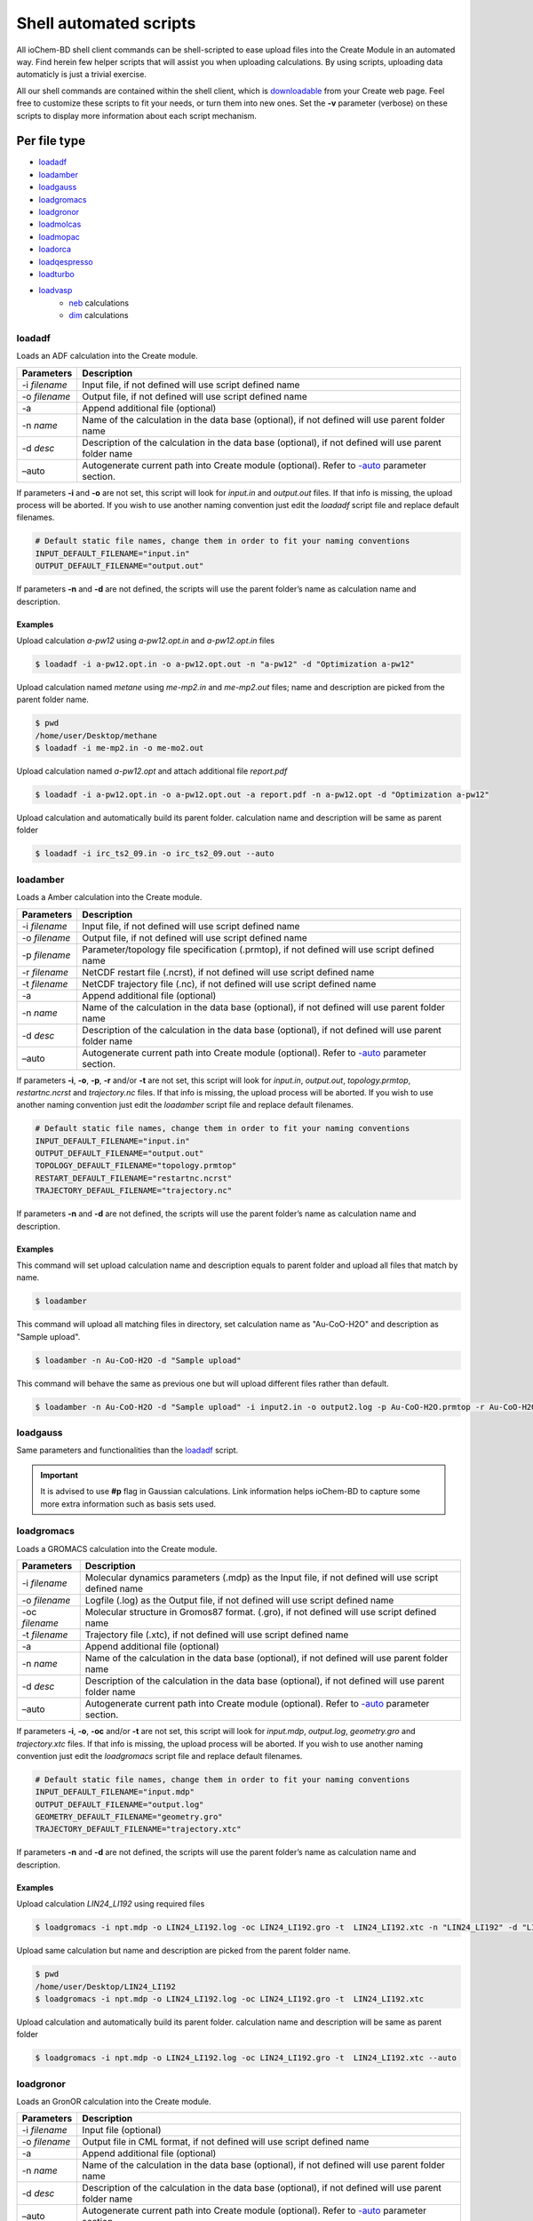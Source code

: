 Shell automated scripts
=======================

All ioChem-BD shell client commands can be shell-scripted to ease upload files into the Create Module in an automated way. Find herein few helper scripts that will assist you when uploading calculations. By using scripts, uploading data automaticly is just a trivial exercise. 

All our shell commands are contained within the shell client, which is `downloadable`_ from your Create web page. Feel free to customize these scripts to fit your needs, or turn them into new ones. Set the **-v** parameter (verbose) on these scripts to display more information about each script mechanism.

Per file type
-------------

- `loadadf`_
- `loadamber`_
- `loadgauss`_
- `loadgromacs`_
- `loadgronor`_
- `loadmolcas`_
- `loadmopac`_
- `loadorca`_
- `loadqespresso`_
- `loadturbo`_
- `loadvasp`_
     - `neb`_ calculations
     - `dim`_ calculations


loadadf
~~~~~~~

Loads an ADF calculation into the Create module.

============= ======================================================================================================
Parameters    Description
============= ======================================================================================================
-i *filename* Input file, if not defined will use script defined name
-o *filename* Output file, if not defined will use script defined name
-a            Append additional file (optional)
-n *name*     Name of the calculation in the data base (optional), if not defined will use parent folder name
-d *desc*     Description of the calculation in the data base (optional), if not defined will use parent folder name
–auto         Autogenerate current path into Create module (optional). Refer to `-auto`_ parameter section.
============= ======================================================================================================

If parameters **-i** and **-o** are not set, this script will look for *input.in* and *output.out* files. If that info is missing, the upload process will be aborted. If you wish to use another naming convention just edit the *loadadf* script file and replace default filenames.

.. code:: bash

       # Default static file names, change them in order to fit your naming conventions
       INPUT_DEFAULT_FILENAME="input.in"
       OUTPUT_DEFAULT_FILENAME="output.out"

If parameters **-n** and **-d** are not defined, the scripts will use the parent folder’s name as calculation name and description.

Examples
'''''''' 

Upload calculation *a-pw12* using *a-pw12.opt.in* and *a-pw12.opt.in* files

.. code:: bash

       $ loadadf -i a-pw12.opt.in -o a-pw12.opt.out -n "a-pw12" -d "Optimization a-pw12"

Upload calculation named *metane* using *me-mp2.in* and *me-mp2.out* files; name and description are picked from the parent folder name.

.. code:: bash

       $ pwd
       /home/user/Desktop/methane
       $ loadadf -i me-mp2.in -o me-mo2.out

Upload calculation named *a-pw12.opt* and attach additional file *report.pdf*

.. code:: bash

       $ loadadf -i a-pw12.opt.in -o a-pw12.opt.out -a report.pdf -n a-pw12.opt -d "Optimization a-pw12"

Upload calculation and automatically build its parent folder. calculation name and description will be same as parent folder

.. code:: bash

       $ loadadf -i irc_ts2_09.in -o irc_ts2_09.out --auto

loadamber
~~~~~~~~~~~

Loads a Amber calculation into the Create module.

============== ======================================================================================================
Parameters     Description
============== ======================================================================================================
-i *filename*  Input file, if not defined will use script defined name
-o *filename*  Output file, if not defined will use script defined name
-p *filename*  Parameter/topology file specification (.prmtop), if not defined will use script defined name
-r *filename*  NetCDF restart file (.ncrst), if not defined will use script defined name
-t *filename*  NetCDF trajectory file (.nc), if not defined will use script defined name
-a             Append additional file (optional)
-n *name*      Name of the calculation in the data base (optional), if not defined will use parent folder name
-d *desc*      Description of the calculation in the data base (optional), if not defined will use parent folder name
–auto          Autogenerate current path into Create module (optional). Refer to `-auto`_ parameter section.
============== ======================================================================================================

If parameters **-i**, **-o**, **-p**, **-r** and/or **-t** are not set, this script will look for *input.in*, *output.out*, *topology.prmtop*, *restartnc.ncrst* and *trajectory.nc* files. 
If that info is missing, the upload process will be aborted. If you wish to use another naming convention just edit the *loadamber* script file and replace default filenames.

.. code:: bash

       # Default static file names, change them in order to fit your naming conventions
       INPUT_DEFAULT_FILENAME="input.in"
       OUTPUT_DEFAULT_FILENAME="output.out"
       TOPOLOGY_DEFAULT_FILENAME="topology.prmtop"
       RESTART_DEFAULT_FILENAME="restartnc.ncrst"
       TRAJECTORY_DEFAUL_FILENAME="trajectory.nc"
       
If parameters **-n** and **-d** are not defined, the scripts will use the parent folder’s name as calculation name and description.

Examples
'''''''' 

This command will set upload calculation name and description equals to parent folder and upload all files that match by name.

.. code:: bash
   
       $ loadamber

This command will upload all matching files in directory, set calculation name as "Au-CoO-H2O" and description as "Sample upload".

.. code:: bash
   
       $ loadamber -n Au-CoO-H2O -d "Sample upload"

This command will behave the same as previous one but will upload different files rather than default.

.. code:: bash
   
       $ loadamber -n Au-CoO-H2O -d "Sample upload" -i input2.in -o output2.log -p Au-CoO-H2O.prmtop -r Au-CoO-H2O.ncrst -t Au-CoO-H2O.nc


loadgauss
~~~~~~~~~

Same parameters and functionalities than the `loadadf`_ script.
  
.. important:: It is advised to use **#p** flag in Gaussian calculations. Link information helps ioChem-BD to capture some more extra information such as basis sets used.

loadgromacs
~~~~~~~~~~~

Loads a GROMACS calculation into the Create module.

============== ======================================================================================================
Parameters     Description
============== ======================================================================================================
-i *filename*  Molecular dynamics parameters (.mdp) as the Input file, if not defined will use script defined name
-o *filename*  Logfile (.log) as the Output file, if not defined will use script defined name
-oc *filename* Molecular structure in Gromos87 format. (.gro), if not defined will use script defined name
-t *filename*  Trajectory file (.xtc), if not defined will use script defined name
-a             Append additional file (optional)
-n *name*      Name of the calculation in the data base (optional), if not defined will use parent folder name
-d *desc*      Description of the calculation in the data base (optional), if not defined will use parent folder name
–auto          Autogenerate current path into Create module (optional). Refer to `-auto`_ parameter section.
============== ======================================================================================================

If parameters **-i**, **-o**, **-oc** and/or **-t** are not set, this script will look for *input.mdp*, *output.log*, *geometry.gro* and *trajectory.xtc* files. If that info is missing, the upload process will be aborted. If you wish to use another naming convention just edit the *loadgromacs* script file and replace default filenames.

.. code:: bash

       # Default static file names, change them in order to fit your naming conventions
       INPUT_DEFAULT_FILENAME="input.mdp"
       OUTPUT_DEFAULT_FILENAME="output.log"
       GEOMETRY_DEFAULT_FILENAME="geometry.gro"
       TRAJECTORY_DEFAULT_FILENAME="trajectory.xtc"

If parameters **-n** and **-d** are not defined, the scripts will use the parent folder’s name as calculation name and description.

Examples
'''''''' 

Upload calculation *LIN24_LI192* using required files

.. code:: bash
 
       $ loadgromacs -i npt.mdp -o LIN24_LI192.log -oc LIN24_LI192.gro -t  LIN24_LI192.xtc -n "LIN24_LI192" -d "LIN24 LI192 SOL25208 40000ps NPT 300K calculation"

Upload same calculation but name and description are picked from the parent folder name.

.. code:: bash

       $ pwd
       /home/user/Desktop/LIN24_LI192
       $ loadgromacs -i npt.mdp -o LIN24_LI192.log -oc LIN24_LI192.gro -t  LIN24_LI192.xtc


Upload calculation and automatically build its parent folder. calculation name and description will be same as parent folder

.. code:: bash

       $ loadgromacs -i npt.mdp -o LIN24_LI192.log -oc LIN24_LI192.gro -t  LIN24_LI192.xtc --auto


loadgronor
~~~~~~~~~~

Loads an GronOR calculation into the Create module.

============= ======================================================================================================
Parameters    Description
============= ======================================================================================================
-i *filename* Input file (optional)
-o *filename* Output file in CML format, if not defined will use script defined name
-a            Append additional file (optional)
-n *name*     Name of the calculation in the data base (optional), if not defined will use parent folder name
-d *desc*     Description of the calculation in the data base (optional), if not defined will use parent folder name
–auto         Autogenerate current path into Create module (optional). Refer to `-auto`_ parameter section.
============= ======================================================================================================

If parameter **-o** are not set, this script will look for *output.out* files. If that info is missing, the upload process will be aborted. If you wish to use another naming convention just edit the *loadgronor* script file and replace default filenames.

.. code:: bash

       # Default static file names, change them in order to fit your naming conventions
       OUTPUT_DEFAULT_FILENAME="output.cml"

If parameters **-n** and **-d** are not defined, the scripts will use the parent folder’s name as calculation name and description.

Examples
'''''''' 

This command will set upload calculation name and description equals to parent folder and upload all files that match by name.

.. code:: bash

       $ loadgronor


This command will upload all matching files in directory, set calculation name as "Sc2C82" and description as "Sample upload".

.. code:: bash
  
       $ loadgronor -n Sc2C82 -d "Sample upload"
      
     
This command will behave the same as previous one but will upload different files rather than default.

.. code:: bash

       $ loadgronor -n Sc2C82 -d "Sample upload" -i input2.in -o dimmer.cml

loadmolcas
~~~~~~~~~~

Same parameters and functionalities than the `loadadf`_ script.


loadmopac
~~~~~~~~~

Same parameters and functionalities than the `loadadf`_ script.


loadqespresso
~~~~~~~~~~~~~

Loads a QuantumESPRESSO calculation into the Create module.

============== =======================================================================================================
Parameters     Description
============== =======================================================================================================
-i *filename*  Input file, if not defined will use script defined name.
-o *filename*  Output file, if not defined will use script defined name.
-as *filename* Absorption spectra data file, see below for further details (optional).
-a             Append additional file (optional).
-n *name*      Name of the calculation in the data base (optional), if not defined will use parent folder name.
-d *desc*      Description of the calculation in the data base (optional), if not defined will use parent folder name.
–auto          Autogenerate current path into Create module (optional). Refer to `-auto`_ parameter section.
============== =======================================================================================================


If parameters **-i** and **-o** are not set, this script will look for *input.in* and *output.out* files. If any of that files don't exist, the upload process will be aborted. If you wish to use another naming convention just edit the *loadqespresso* script file and replace default filenames.

.. code:: bash

       # Default static file names, change them in order to fit your naming conventions
       INPUT_DEFAULT_FILENAME="input.in"
       OUTPUT_DEFAULT_FILENAME="output.out"

If parameters **-n** and **-d** are not defined, the scripts will use the parent folder’s name as calculation name and description.

Absorption spectra
''''''''''''''''''

ioChem-BD can process and display absorption spectrum data coming from time-dependent density functional theory calculations (TDDFT). 

The required file is generated by the combination of the following QuantumEspresso tools:

  `pw.x`_ -> `turbo_lanczos.x`_ -> `turbo_spectrum.x`_
    
  SCF -> TDDF calculation -> Spectrum creation

Once the spectrum data file is generated, it can be uploaded along with the calculation using the **-as** parameter.
 
Examples
'''''''' 

Upload calculation *a-pw12* using *a-pw12.opt.in* and *a-pw12.opt.in* files

.. code:: bash

       $ loadqespresso -i a-pw12.opt.in -o a-pw12.opt.out -n "a-pw12" -d "Optimization a-pw12"

Upload calculation named *bencene* using *pw_scf.in* and *pw_scf.out* files; name and description are picked from the parent folder name.

.. code:: bash

       $ pwd
       /home/user/Desktop/bencene
       $ loadqespresso -i pw_scf.in -o pw_scf.out

Upload calculation named *a-pw12.opt* and attach spectra file *plot_chi.dat*

.. code:: bash

       $ loadqespresso -i pw_scf.in -o pw_scf.out -as plot_chi.dat -n a-pw12.opt -d "Bencene calculation"

Upload calculation and automatically build its parent folder. calculation name and description will be same as parent folder

.. code:: bash

       $ loadqespresso -i irc_ts2_09.in -o irc_ts2_09.out --auto



loadturbo
~~~~~~~~~

Loads a Turbomole calculation into the Create Module. It can be used standalone as other shell client commands, or it can be attached to a job script to be automatically uploaded after the calculation has finished.

============= ===========================================================================================================
Parameters    Description
============= ===========================================================================================================
-i *control*  Input file (optional) , if not defined it will look for *control* file on current folder
-o *job.last* Output file (optional) , if not defined it will look for *job.last* file on current folder
-oe *energy*  Energy file (optional), if not defined it will look for *energy* file on current folder
-ob *basis*   Basis file (optional) , if not defined it will look for *basis* file on current folder
-oc *coord*   Coord file (optional), if not defined it will look for *coord* file on current folder
-a *file*     Append an additional file (optional)
-n            Name of the calculation in the data base (optional), if not defined it will use the parent folder’s name
-d *desc*     Description of the calculation in the data base (optional), if not defined it will use parent folder’s name
–auto         Autogenerate current path into the Create module (optional). Refer to `-auto`_ parameter section.
============= ===========================================================================================================

If parameters **-i** and **-o** are not set, it will look by default for *control* and *job.last* files on current folders, if they are missing the upload will be aborted. If we use another naming convention just edit *loadturbo* script file and replace the default file names.

.. code:: bash

       # Default static file names, change them in order to fit your naming conventions
       CONTROL_DEFAULT_FILENAME="control"
       ENERGY_DEFAULT_FILENAME="energy"
       BASIS_DEFAULT_FILENAME="basis"
       COORD_DEFAULT_FILENAME="coord"
       JOB_LAST_DEFAULT_FILENAME="job.last"

If parameters -n and -d are not defined, the loadturbo script will use the parent folder’s name as calculation name and description. If a parameter value contains multiple words and blank spaces (like description), they have to be enclosed inside double quotes.

Multiple step calculation
'''''''''''''''''''''''''

On calculations that generate multiple output files like **dscf**, **escf**, we can upload them as a unique file by joining its output files into one. We do so by repeating the -o parameter with the name of each output file. Must be defined in the same order as they were generated. Example:

.. code:: bash

       $ loadturbo -i control -o dscf.out -o escf.out


Examples
''''''''

Upload calculation *flourophenol* using *control*. *job.last*, *energy*, *basis* and *coord* files. Set name as *flourophenol*.

.. code:: bash

       $ loadturbo -i control -o job.last  -n "flourophenol" -d "Population analysis" -oe energy -ob basis -oc coord

We can omit multiple parameters if they are named the same as default script names, so the last command can be the same than this one:

.. code:: bash

       $ loadturbo -n "flourophenol" -d "Population analysis"

If no parameter is set, *name* and *description* fields will come from parent folder.

.. code:: bash

       $ pwd
       /home/user/Desktop/flourophenol
       $ loadturbo


loadvasp
~~~~~~~~

Loads a VASP calculation into the Create module, it can be used standalone as other shell client commands or it can be attached to a job script to be automatically uploaded after the calculation has finished.

============= ============================================================================================================================
Parameters    Description
============= ============================================================================================================================
-i *INCAR*    Input file (optional), if not defined it will look for INCAR file on current folder
-o *OUTCAR*   Output file (optional) , set to OUTCAR by default
-dc *DOSCAR*  Attach DOSCAR file information to resulting uploaded calculation (optional), it will extract Density of states coefficients.
-kp *KPOINTS* Attach KPOINTS file information to resulting uploaded calculation (optional), it will extract KPOINT generation data
-a *file*     Coord file (optional), if not defined it will look for the *coord* file from the current folder
-n            Name of the calculation in the data base (optional), if not defined the calculations’ output file name will be used
-d *desc*     Description of the calculation in the data base (optional), if not defined the calculations’ file name will used.
–auto         Autogenerate current path into Create module (optional). Refer to the `-auto`_ parameter section.
-neb          Upload Nudged Elastic Band calculation, see more at: `Uploading NEB/DIM calculations section`_
-dim          Upload Dimmer calculation, see more at: `Uploading NEB/DIM calculations section <#dim>`__
============= ============================================================================================================================

.. _examples-1:

Examples
''''''''

Uploads a calculation and sets identical name and description as the parent folder. It will capture INCAR and OUTCAR files by default

.. code:: bash

      $ loadvasp

Automatically generates parent folder structure and uploads calculation and sets identical name and description as the parent folder. It will capture INCAR and OUTCAR files by default, and will attach report.pdf file to calculation.

.. code:: bash

      $ loadvasp -a report.pdf --auto

Uploads calculation and associates its KPOINTS and DOSCAR files, sets name and description to *opt1*. It will capture INCAR and OUTCAR files by default

.. code:: bash

      $ loadvasp -n opt1 -d opt1 -kp KPOINTS -dc DOSCAR

Upload calculation set name and description to *opt2*. Will capture INCAR2 and OUTCAR2 files, because we set *-i* and *-o* parameters.

.. code:: bash

      $ loadvasp -i INCAR2 -o OUTCAR2 -n opt2 -d opt2 -kp KPOINTS -dc DOSCAR


Uploading VASP NEB/DIM calculation 
~~~~~~~~~~~~~~~~~~~~~~~~~~~~~~~~~~

NEB 
''''''''

The nudged elastic band (NEB) is a method for finding saddle points and minimum energy paths between known reactants and products. The method works by optimizing a number of intermediate images along the reaction path.\ `1`_ This kind of calculation generates multiple output files (images) inside a collection of numbered subfolders. To upload this kind
of calculations we will set **-neb** parameter on base folder. loadvasp script will expect at last this file structure, it will iterate all XX folders and concatenate all outcar files.

.. code:: text

      .
      ├── 00
      │   └── OUTCAR
      ├── 01
      │   └── OUTCAR
      ├── 02
      │   └── OUTCAR
      ├── 03
      │   └── OUTCAR
      ├── 04
      │   └── OUTCAR
      ├── 05
      │   └── OUTCAR
      ├── 06
      │   └── OUTCAR
      └── INCAR

Example of a NEB calculation upload: Upload NEB, attach *KPOINTS* file information and set *NEB-1* as name and description.

.. code:: bash

       $ loadvasp -neb -kp KPOINTS -n NEB-1-2 -d NEB-1-2

DIM
''''''''

The dimer method is one of the min-mode following methods that allows the user to start from any initial configuration and search for a nearby saddle point. This method can also be used to start from a minimum basin and search in random directions for saddle points.\ `2`_ We can just upload calculation as a normal single calculation or we can use *-dim* parameter if we already have initial and
final state calculations, so we must set a folder structure like this:

.. code:: text

      .
      ├── IS
      │   └── OUTCAR
      ├── TS
      │   ├── INCAR
      │   └── OUTCAR
      └── FS
          └── OUTCAR

Example of a DIM calculation upload: Upload Dimmer, attach KPOINTS and DOSCAR information and set NO_dim as name and description.

.. code:: bash

      $ loadvasp -dim -kp KPOINTS -dc TS/DOSCAR -n NO_dim -d NO_dim


loadorca 
~~~~~~~~

Loads an ORCA calculation into the Create module, it can be used standalone as other shell client commands or it can be attached to a job script to be automatically uploaded after the calculation has finished.

============= ==================================================================================================================================================================================
Parameters    Description
============= ==================================================================================================================================================================================
-i *filename* Input file, (optional), if not defined will use script defined name
-o *filename* Output file (optional), if not defined will use script defined name
-a            Append additional file (optional)
-n *name*     Name of the calculation in the data base (optional), if not defined will use parent folder name
-d *desc*     Description of the calculation in the data base (optional), if not defined will use parent folder name
–molden       Build molden file with calculation molecular orbitals from output file. Will use orca_m2kl script to do such conversion. Please read `–molden`_ section for further configuration.
–auto         Autogenerate current path into Create module (optional). Refer to `-auto`_ parameter section.
============= ==================================================================================================================================================================================

If parameters **-i** and **-o** are not set, it will look for *input.in* and ‘output.out’ files, if they are missing, the upload will be aborted. If we use another naming convention just edit the *loadorca* script file and replace default file names.

.. code:: bash

       # Default static file names, change them in order to fit your naming conventions
       INPUT_DEFAULT_FILENAME="input.in"
       OUTPUT_DEFAULT_FILENAME="output.out"

If parameters -n and -d are not defined, the loadorca script will use the parent folder’s name as calculation name and description. If a parameter value contains multiple words and blank spaces (like description), they must be enclosed inside double quotes.

Molden orbitals file generation 
''''''''''''''''''''''''''''''''

Along with input, output and additional files. This script allows generating a molden-format file that contains calculation molecular orbitals. If we use this flag, uploaded calculations will also display molecular orbitals on JSmol viewer. To generate such file, we must first edit the *loadorca* script file that resides on the shell client folder. First lines
define multiple *orca_2mkl_X_X_X* variables.

.. code:: bash

       orca_2mkl_2_8="/opt/ORCA2_8/orca_x86_64_exe_r2131/orca_2mkl"
       orca_2mkl_2_9_0="/opt/ORCA2_9/orca_x86_64_exe_r2131/orca_2mkl"
       orca_2mkl_3_0_0=
       orca_2mkl_3_0_1=

We must set the correct path to this script file to match your file system configuration. orca_2mkl is installed along with Orca software. Be careful to define as much variables and paths for each installed Orca version on yous system. If you use *-molden* parameter on a Orca v2.8 output file and its parameter is undefined, wrong or points a different version (2.9, 3.0, …), it will fail to work.

.. _examples-2:

Examples
++++++++

Upload calculation *ete* using *ete.inp* and *ete.out* files

.. code:: bash

       $ loadorca -i ete.inp -o ete.out -n "ete optimization" -d "Optimization ete"

Upload calculation named *ncs2* using *ncs2.inp* and *ncs2.out* files, name and description came from parent folder, then build molden molecular orbital files and upload it.

.. code:: bash

       $ pwd
       /home/user/Desktop/ncs2
       $ loadorca -i ncs2.inp -o ncs2.out -molden

Upload calculation and automatically build its parent folder, calculation name and description will be same as parent folder

.. code:: bash

       $ loadorca -i ete.inp -o ete.out --auto



–auto parameter 
---------------

In some situations our calculations lay inside a complex folder structure, under a high number of nested subfolders. Such project structure can be generated via the Create web interface or using the Create shell client commands, like `cpro`_, `cdpro`_ and `pwdpro`_. This can be a time-consuming process, so we can use the *-auto* parameter to generate such structure for us.
Imagine that we want to upload a calculation inside a path from a folder mounted like this:

.. code:: text

      /home/user/mnt_cluster/metOH-oxidation/MoO2/metOH/TS1_NEB/02/reopt/freq

Generating such project hierarchy via shell commands (excluding *$HOME*) will be like this 

.. code:: bash

       $ cpro -n metOH-oxidation -d metOH-oxidation    
       $ cdpro metOH-oxidation    
       $ cpro -n MoO2 -d MoO2    
       $ cdpro MoO2    
       $ cpro -n metOH -d metOH    
       $ cdpro metOH    
       $ cpro -n TS1_NEB -d TS1_NEB    
       $ cdpro TS1_NEB    
       $ cpro -n 02 -d 02    
       $ cdpro 02    
       $ cpro -n reopt -d reopt    
       $ cdpro reopt
       $ cpro -n freq -d freq    
       $ cdpro freq    
       $ loadcalc -i input.in -o output -n freq1 -d freq1


Using **-auto** parameter can be as simple as this

.. code:: bash

       $ cd /home/user/mnt_cluster/metOH-oxidation/MoO2/metOH/TS1_NEB/02/reopt/freq
       $ loadcalc -i input.in -o output -n freq1 -d freq1 **-auto**


Generated projects path will generate also *mnt_cluster* project, because **-auto** parameter excludes *$HOME*. If we want to exclude *mnt_cluster* folder or our folder is mounted in another path that does not contain a *$HOME* path like */mnt/cluster/…* we can edit our upload script *loadXXXX*:

.. code:: bash

     # On auto mode we will generate a project path, navigate inside and then upload calculation
      if [ $auto -gt 0 ]; then
          moveBasePath
          full_path="$(cd "$(dirname "$output")"; pwd)"   # Will use 'output' file parent folders
          home_path="$(cd $HOME_PATH/mnt_cluster; pwd)"   # Set this home_path if uploading from /home/user/mnt_cluster
          home_path="$(cd /mnt/cluster; pwd)"             # Set this home_path if uploading from /mnt/cluster


          partial_path="${full_path/$home_path/''}"         # Remove user home folder
          partial_path="${partial_path//[-@\$\%\& \"]/_}"   # Replace special characters and blank spaces by underscore
          if [ $verbose -gt 0 ]; then
              echo "Generating path : "$partial_path
          fi
          projects=$(echo $partial_path | tr "/" "\n")
          for project in $projects
          do
              if [ $project = "''" -o $project = "" ]; then
                continue
              fi
              project="${project//[-@\$\%\&\"\' ]/_}"
              createpro="cpro -n "$project" -d "$project
              changepro="cdpro "$project
              executeRepCommand "$REP_SCRIPTS/exe-rep-command $changepro" ""     # Try cdpro to project, if it fails, we'll create this project
              if [ ! $retval -eq  0 ]; then
              executeRepCommand "$REP_SCRIPTS/exe-rep-command $createpro" ""
                  executeRepCommand "$REP_SCRIPTS/exe-rep-command $changepro" ""
              fi
          done
      fi




Per usage
---------

- `getproject`_


getproject
~~~~~~~~~~

This script is an example of how the shell client tools can be used in order to retrieve, query or manipulate content that is inside Create module.

It retrieves a complete project content using the shell client commands. Project names will be prepended with *p_* and calculations with *c_* to ease its grouping and reading.

Must be run using the *source* command to be effective. The project full path must be provided as parameter, user must be the owner of that project or at least have read rights on it.

.. code:: bash

       $  source getproject /db/username/hexenol


To execute it outside the shell client folder, append the path to the shell client to your *PATH* environment variable.




Shell upload automation 
-----------------------

We can attach these lines to our calculation job scripts, so after the calculation software finishes its processing, it gets uploaded automatically into ioChem-BD, making this step totally unattended. 

Consider adding more verification steps inside upload scripts to avoid uploading erroneous calculations like premature exits, program crashes, not converged optimizations, etc.

In these examples, we consider that the shell client resides on *$HOME/shell*: 

Gaussian job submit file example
~~~~~~~~~~~~~~~~~~~~~~~~~~~~~~~~ 

.. code:: bash  
   :number-lines: 1
          
     #!/bin/bash
     #` -pe smp* 12    
     #$ -N test    
     #$ -cwd

     input=input.in    output=output.out

     /home/programs/bin/gaussian09.sh C01 :math: $input $output    
     . $HOME/shell/start-rep-shell                                              
     loadgauss -i $input -o $output -n $output -d $output –auto               
     exit-rep                                                                 


Numbered lines do:

   9.  Connect to Create
   10.  Upload calculation using Gaussian script and *$input* and *$output* parameters (builds path automatically)
   11.  Disconnect from Create


Turbomole job submit file example
~~~~~~~~~~~~~~~~~~~~~~~~~~~~~~~~~

.. code:: bash
   :number-lines: 1
   
      #!/bin/bash

      #$ -pe smp* 1-
      #$ -cwd
      #$ -q mag14.q

      . /home/programs/bin/turbomole.sh 6.6

      export TURBOTMPDIR=$TMPDIR

      cp HILL/* .
      /usr/bin/time -o time_output dscf

      output=$(basename $SGE_STDOUT_PATH)
      . $HOME/shell/start-rep-shell           
      loadturbo -o $output --auto           
      exit-rep                              


   
Numbered lines do:

   15. Connect to Create
   16. Upload calculation using turbomole script and *$output* parameters
   17. Disconnect from Create

Recursive upload
----------------

We can take advantage of shell scripting to automate calculation upload of multiple nested folders and subfolders. 


One calculation per folder 
~~~~~~~~~~~~~~~~~~~~~~~~~~

This is an example script that uploads a group of ADF calculations starting from current folder. Restrictions:

-  There must be only one input and ouput file inside each folder,
-  Uploaded calculations will have its name same as its parent folder name.

We can customize which input and output files are captured setting wildcards **\*.in** and **\*.out**.

.. code:: bash

      #!/bin/bash
      . start-rep-shell                           # <--- Please append full path to start-rep-shell command
       for folder in $(find  `pwd` -type d); do
           echo "Processing folder :" $folder
           inputfile="$(find  $folder -maxdepth 1  -name '*.in' -printf "%f\n")"
           outputfile="$(find $folder -maxdepth 1  -name '*.out' -printf "%f\n")"
           if [ -z $inputfile ]; then
          echo "  Not matching files"
           else
             echo "   Input file "$inputfile
             echo "   Output file "$outputfile
             cd $folder
             loadadf --auto -i $inputfile -o $outputfile
           fi
      done
      exit-rep


We can derive previous script into more sophisticated versions. 


Multiple calculations per folder 
~~~~~~~~~~~~~~~~~~~~~~~~~~~~~~~~

The following script navigates inside all child folders, it search for all input and output files inside each folder and then uploads them. 
This script allows setting file extensions for input and output files. 
Restrictions: 

  - Input and output files of the same calculation must have same name (and different extension) 
  - Uploaded calculation will be named as input file (to avoid name collisions)

.. code:: bash

    #!/bin/bash
    #Replace this variables to suit your naming convention
    INPUT_FILE_EXTENSION=in
    OUTPUT_FILE_EXTENSION=out
    . start-rep-shell                         # <--- Please append full path to start-rep-shell command
     for folder in $(find  `pwd` -type d); do
        echo "Processing folder :" $folder
        for inputfile in $(find  $folder -maxdepth 1  -name "*.$INPUT_FILE_EXTENSION" -printf "%f\n"); do
            filename=$(echo $inputfile | sed "s/\.$INPUT_FILE_EXTENSION//")
            outputfile="$filename.$OUTPUT_FILE_EXTENSION"
            if [ -z $outputfile ]; then
                echo "  Not matching output file "$outputfile
            else
                cd $folder
                loadgauss --auto -i $inputfile -o $outputfile -n $filename -d $filename
            fi
        done
    done
    exit-rep



.. _loadadf: #loadadf
.. _loadamber: #loadamber
.. _loadgauss: #loadgauss
.. _loadgromacs: #loadgromacs
.. _loadgronor: #loadgronor
.. _loadmolcas: #loadmolcas
.. _loadmopac: #loadmopac
.. _loadorca: #loadorca
.. _loadqespresso: #loadqespresso
.. _loadturbo: #loadturbo
.. _loadvasp: #loadvasp
.. _neb: #neb
.. _dim: #dim
.. _downloadable: ../../../usage/uploading-content-to-create/using-shell-client.html#shell-client
.. _-auto: #auto-parameter
.. _loadadf: #loadadf
.. _getproject: #getproject
.. _Uploading NEB/DIM calculations section: #neb
.. _1: http://theory.cm.utexas.edu/vtsttools/neb.html
.. _2: http://theory.cm.utexas.edu/vtsttools/dimer.html
.. _–molden: #molden
.. _cpro: ../../../usage/uploading-content-to-create/shell-commands.html#cpro
.. _cdpro: ../../../usage/uploading-content-to-create/shell-commands.html#cdpro
.. _pwdpro: ../../../usage/uploading-content-to-create/shell-commands.html#pwdpro
.. _pw.x: http://www.quantum-espresso.org/Doc/INPUT_PW.html
.. _turbo_lanczos.x: https://www.quantum-espresso.org/Doc/INPUT_Lanczos.html 
.. _turbo_spectrum.x: https://www.quantum-espresso.org/Doc/INPUT_Spectrum.html

